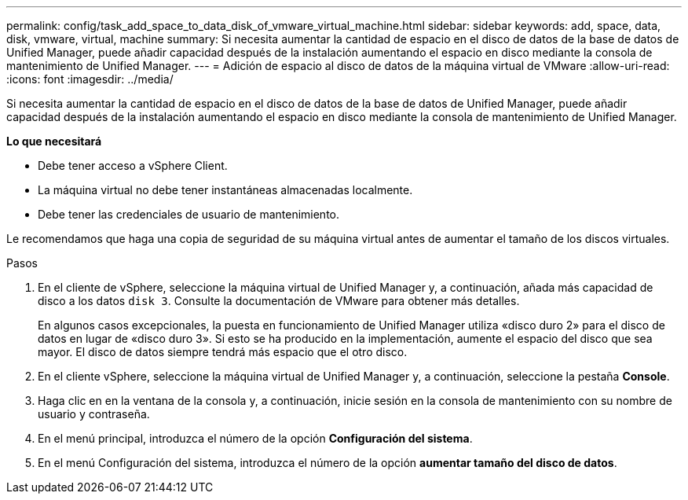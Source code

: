 ---
permalink: config/task_add_space_to_data_disk_of_vmware_virtual_machine.html 
sidebar: sidebar 
keywords: add, space, data, disk, vmware, virtual, machine 
summary: Si necesita aumentar la cantidad de espacio en el disco de datos de la base de datos de Unified Manager, puede añadir capacidad después de la instalación aumentando el espacio en disco mediante la consola de mantenimiento de Unified Manager. 
---
= Adición de espacio al disco de datos de la máquina virtual de VMware
:allow-uri-read: 
:icons: font
:imagesdir: ../media/


[role="lead"]
Si necesita aumentar la cantidad de espacio en el disco de datos de la base de datos de Unified Manager, puede añadir capacidad después de la instalación aumentando el espacio en disco mediante la consola de mantenimiento de Unified Manager.

*Lo que necesitará*

* Debe tener acceso a vSphere Client.
* La máquina virtual no debe tener instantáneas almacenadas localmente.
* Debe tener las credenciales de usuario de mantenimiento.


Le recomendamos que haga una copia de seguridad de su máquina virtual antes de aumentar el tamaño de los discos virtuales.

.Pasos
. En el cliente de vSphere, seleccione la máquina virtual de Unified Manager y, a continuación, añada más capacidad de disco a los datos `disk 3`. Consulte la documentación de VMware para obtener más detalles.
+
En algunos casos excepcionales, la puesta en funcionamiento de Unified Manager utiliza «disco duro 2» para el disco de datos en lugar de «disco duro 3». Si esto se ha producido en la implementación, aumente el espacio del disco que sea mayor. El disco de datos siempre tendrá más espacio que el otro disco.

. En el cliente vSphere, seleccione la máquina virtual de Unified Manager y, a continuación, seleccione la pestaña *Console*.
. Haga clic en en la ventana de la consola y, a continuación, inicie sesión en la consola de mantenimiento con su nombre de usuario y contraseña.
. En el menú principal, introduzca el número de la opción *Configuración del sistema*.
. En el menú Configuración del sistema, introduzca el número de la opción *aumentar tamaño del disco de datos*.

